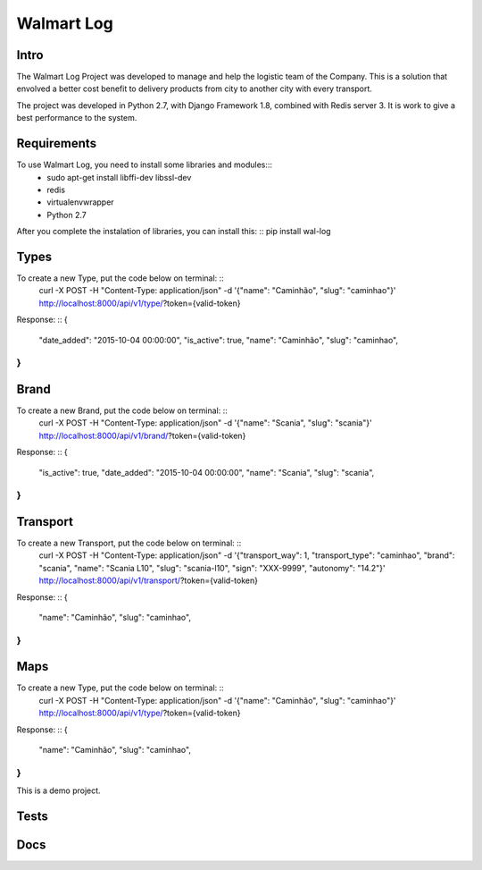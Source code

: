 Walmart Log
================

Intro
----------------
The Walmart Log Project was developed to manage and help the logistic team of the Company.
This is a solution that envolved a better cost benefit to delivery products from city to another city with every transport.

The project was developed in Python 2.7, with Django Framework 1.8, combined with Redis server 3. It is work to give a best performance to the system.


Requirements
----------------
To use Walmart Log, you need to install some libraries and modules:::
	* sudo apt-get install libffi-dev libssl-dev
	* redis
	* virtualenvwrapper
	* Python 2.7
::

After you complete the instalation of libraries, you can install this: ::
pip install wal-log
::

Types
----------------
To create a new Type, put the code below on terminal: ::
	curl -X POST -H "Content-Type: application/json" -d '{"name": "Caminhão", "slug": "caminhao"}' http://localhost:8000/api/v1/type/?token={valid-token}
::

Response: ::
{
	"date_added": "2015-10-04 00:00:00",
	"is_active": true,
	"name": "Caminhão",
	"slug": "caminhao",
}
::

Brand
----------------
To create a new Brand, put the code below on terminal: ::
	curl -X POST -H "Content-Type: application/json" -d '{"name": "Scania", "slug": "scania"}' http://localhost:8000/api/v1/brand/?token={valid-token}
::

Response: ::
{
	"is_active": true,
	"date_added": "2015-10-04 00:00:00",
	"name": "Scania",
	"slug": "scania",
}
::

Transport
----------------
To create a new Transport, put the code below on terminal: ::
	curl -X POST -H "Content-Type: application/json" -d '{"transport_way": 1, "transport_type": "caminhao", "brand": "scania", "name": "Scania L10", "slug": "scania-l10", "sign": "XXX-9999", "autonomy": "14.2"}' http://localhost:8000/api/v1/transport/?token={valid-token}
::

Response: ::
{
	"name": "Caminhão",
	"slug": "caminhao",
}
::

Maps
----------------
To create a new Type, put the code below on terminal: ::
	curl -X POST -H "Content-Type: application/json" -d '{"name": "Caminhão", "slug": "caminhao"}' http://localhost:8000/api/v1/type/?token={valid-token}
::

Response: ::
{
	"name": "Caminhão",
	"slug": "caminhao",
}
::

This is a demo project.

Tests
----------------

Docs
----------------